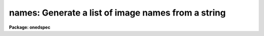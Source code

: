 .. _names:

names: Generate a list of image names from a string
===================================================

**Package: onedspec**

.. raw:: html

  </tr></table><p>
  <h3>Name</h3>
  <!-- BeginSection: 'NAME' -->
  <p>
  names -- Generate image names from a root and a range descriptor
  </p>
  <!-- EndSection:   'NAME' -->
  <h3>Usage</h3>
  <!-- BeginSection: 'USAGE' -->
  <p>
  names input records
  </p>
  <!-- EndSection:   'USAGE' -->
  <h3>Parameters</h3>
  <!-- BeginSection: 'PARAMETERS' -->
  <dl>
  <dt><b>input</b></dt>
  <!-- Sec='PARAMETERS' Level=0 Label='input' Line='input' -->
  <dd>The root file name for the input records to be calibrated.
  </dd>
  </dl>
  <dl>
  <dt><b>records</b></dt>
  <!-- Sec='PARAMETERS' Level=0 Label='records' Line='records' -->
  <dd>The range of spectra to be included in the calibration operation.
  Each range item will be appended to the root name to form an
  image file name.
  </dd>
  </dl>
  <dl>
  <dt><b>append = <span style="font-family: monospace;">""</span></b></dt>
  <!-- Sec='PARAMETERS' Level=0 Label='append' Line='append = ""' -->
  <dd>If not a null string, this character string will be appended to
  all the generated image names. This allows for a specification of
  image sections.
  </dd>
  </dl>
  <dl>
  <dt><b>check = no</b></dt>
  <!-- Sec='PARAMETERS' Level=0 Label='check' Line='check = no' -->
  <dd>If set to yes, a check is made that each name implied by the range
  specification has at least an image header. The pixel file is not
  checked. If set to no, then all possible image names are generated
  even if no image exists.
  </dd>
  </dl>
  <!-- EndSection:   'PARAMETERS' -->
  <h3>Description</h3>
  <!-- BeginSection: 'DESCRIPTION' -->
  <p>
  A sequence of image names is generated from the input root file name
  and the range description by appending the possible range values to
  the root in the form <span style="font-family: monospace;">"root.nnnn"</span>. At least four digits will follow the
  root.
  </p>
  <p>
  If an append string is specified, this is added to the image name as well.
  </p>
  <p>
  The generated image names are written to STDOUT, but may be redirected
  to a file for further use.
  </p>
  <!-- EndSection:   'DESCRIPTION' -->
  <h3>Examples</h3>
  <!-- BeginSection: 'EXAMPLES' -->
  <p>
  The following will generate names of the form nite1.0001, nite1.0002 ...
  nite1.0010 and place the list in the file nite1.lst.
  </p>
  <pre>
  	cl&gt; names nite1 1-10 &gt;nite1.lst
  </pre>
  <p>
  The next example uses the append option to specify that only the
  first 512 pixels of each image (spectrum) are to used in the image name.
  </p>
  <pre>
  	cl&gt; names nite1 1-10 append="[1:512]" &gt;nite1.lst
  </pre>
  <!-- EndSection:   'EXAMPLES' -->
  <h3>Revisions</h3>
  <!-- BeginSection: 'REVISIONS' -->
  <dl>
  <dt><b>NAMES V2.10</b></dt>
  <!-- Sec='REVISIONS' Level=0 Label='NAMES' Line='NAMES V2.10' -->
  <dd>This task is unchanged.
  </dd>
  </dl>
  <!-- EndSection:   'REVISIONS' -->
  <h3>Bugs</h3>
  <!-- BeginSection: 'BUGS' -->
  <p>
  The append option is only useful for adding image sections since it is
  added after the ONEDSPEC name is generated.  Appending other strings
  produces names such as root.0012str which are not recognized by
  the package.
  </p>
  
  <!-- EndSection:    'BUGS' -->
  
  <!-- Contents: 'NAME' 'USAGE' 'PARAMETERS' 'DESCRIPTION' 'EXAMPLES' 'REVISIONS' 'BUGS'  -->
  

